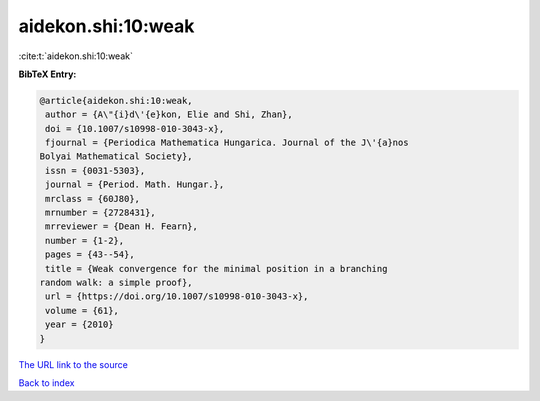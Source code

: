 aidekon.shi:10:weak
===================

:cite:t:`aidekon.shi:10:weak`

**BibTeX Entry:**

.. code-block:: bibtex

   @article{aidekon.shi:10:weak,
    author = {A\"{i}d\'{e}kon, Elie and Shi, Zhan},
    doi = {10.1007/s10998-010-3043-x},
    fjournal = {Periodica Mathematica Hungarica. Journal of the J\'{a}nos
   Bolyai Mathematical Society},
    issn = {0031-5303},
    journal = {Period. Math. Hungar.},
    mrclass = {60J80},
    mrnumber = {2728431},
    mrreviewer = {Dean H. Fearn},
    number = {1-2},
    pages = {43--54},
    title = {Weak convergence for the minimal position in a branching
   random walk: a simple proof},
    url = {https://doi.org/10.1007/s10998-010-3043-x},
    volume = {61},
    year = {2010}
   }
`The URL link to the source <ttps://doi.org/10.1007/s10998-010-3043-x}>`_


`Back to index <../By-Cite-Keys.html>`_
